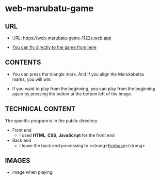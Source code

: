 * web-marubatu-game

** URL
- URL: https://web-marubatu-game-1122x.web.app

- [[https://web-marubatu-game-1122x.web.app][You can fly directly to the game from here]]

** CONTENTS
- You can press the triangle mark. And if you align the Marukabatsu
  marks, you will win.

- If you want to play from the beginning, you can play from the
  beginning again by pressing the button at the bottom left of the
  image.

** TECHNICAL CONTENT
The specific program is in the public directory

- Front end 
  - I used *HTML, CSS, JavaScript* for the front end
- Back end
  - I leave the back end processing to <strong>[[https://www.topgate.co.jp/firebase01-what-is-firebase][Firebase]]</strong>

** IMAGES
- Image when playing

[[https://raw.githubusercontent.com/taiseiyo/web-marubatu-game/master/pictures/marubatu.png]]
